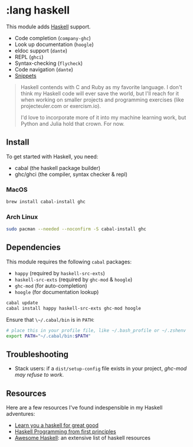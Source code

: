 * :lang haskell

This module adds [[https://www.haskell.org/][Haskell]] support.

+ Code completion (~company-ghc~)
+ Look up documentation (~hoogle~)
+ eldoc support (~dante~)
+ REPL (~ghci~)
+ Syntax-checking (~flycheck~)
+ Code navigation (~dante~)
+ [[https://github.com/hlissner/emacs-snippets/tree/master/haskell-mode][Snippets]]

#+begin_quote
Haskell contends with C and Ruby as my favorite language. I don't think my Haskell code will ever save the world, but I'll reach for it when working on smaller projects and programming exercises (like projecteuler.com or exercism.io).

I'd love to incorporate more of it into my machine learning work, but Python and Julia hold that crown. For now.
#+end_quote

** Install
To get started with Haskell, you need:

+ cabal (the haskell package builder)
+ ghc/ghci (the compiler, syntax checker & repl)

*** MacOS
#+BEGIN_SRC sh :tangle (if (doom-system-os 'macos) "yes")
brew install cabal-install ghc
#+END_SRC

*** Arch Linux
#+BEGIN_SRC sh :dir /sudo:: :tangle (if (doom-system-os 'arch) "yes")
sudo pacman --needed --noconfirm -S cabal-install ghc
#+END_SRC

** Dependencies
This module requires the following ~cabal~ packages:

+ ~happy~ (required by ~haskell-src-exts~)
+ ~haskell-src-exts~ (required by ~ghc-mod~ & ~hoogle~)
+ ~ghc-mod~ (for auto-completion)
+ ~hoogle~ (for documentation lookup)

#+BEGIN_SRC sh
cabal update
cabal install happy haskell-src-exts ghc-mod hoogle
#+END_SRC

Ensure that ~\~/.cabal/bin~ is in ~PATH~:

#+BEGIN_SRC sh
# place this in your profile file, like ~/.bash_profile or ~/.zshenv
export PATH="~/.cabal/bin:$PATH"
#+END_SRC

** Troubleshooting
+ Stack users: if a ~dist/setup-config~ file exists in your project, [[ https://github.com/DanielG/ghc-mod/wiki#known-issues-related-to-stack][ghc-mod may
  refuse to work]].

** Resources
Here are a few resources I've found indespensible in my Haskell adventures:

+ [[http://learnyouahaskell.com/][Learn you a haskell for great good]]
+ [[http://haskellbook.com/][Haskell Programming from first principles]]
+ [[https://github.com/krispo/awesome-haskell][Awesome Haskell]]: an extensive list of haskell resources

